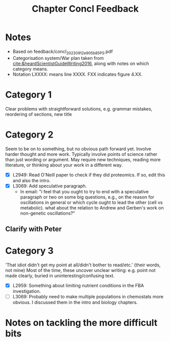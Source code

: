 #+title: Chapter Concl Feedback

* Notes
- Based on feedback/concl_20230912_e905b85_PS.pdf
- Categorisation system/War plan taken from [[cite:&heardScientistGuideWriting2016]], along with notes on which category means.
- Notation LXXXX: means line XXXX.  FXX indicates figure 4.XX.

* Category 1
Clear problems with straightforward solutions, e.g. grammar mistakes, reordering of sections, new title

* Category 2
Seem to be on to something, but no obvious path forward yet.
Involve harder thought and more work.  Typically involve points of science rather than just wording or argument.  May require new techniques, reading more literature, or thinking about your work in a different way.

- [X] L2949: Read O'Neill paper to check if they did proteomics.  If so, edit this and also the intro.
- [X] L3069: Add speculative paragraph.
  - In email: "i feel that you ought to try to end with a speculative paragraph or two on some big questions, e.g., on the reason for oscillations in general or which cycle ought to lead the other (cell vs metabolic). what about the relation to Andrew and Gerben's work on non-genetic oscillations?"

** Clarify with Peter

* Category 3
'That idiot didn't get my point at all/didn't bother to read/etc.' (their words, not mine)
Most of the time, these uncover unclear writing: e.g. point not made clearly, buried in uninteresting/confusing text.

- [X] L2959: Something about limiting nutrient conditions in the FBA investigation.
- [ ] L3069: Probably need to make multiple populations in chemostats more obvious.  I discussed them in the intro and biology chapters.

* Notes on tackling the more difficult bits

